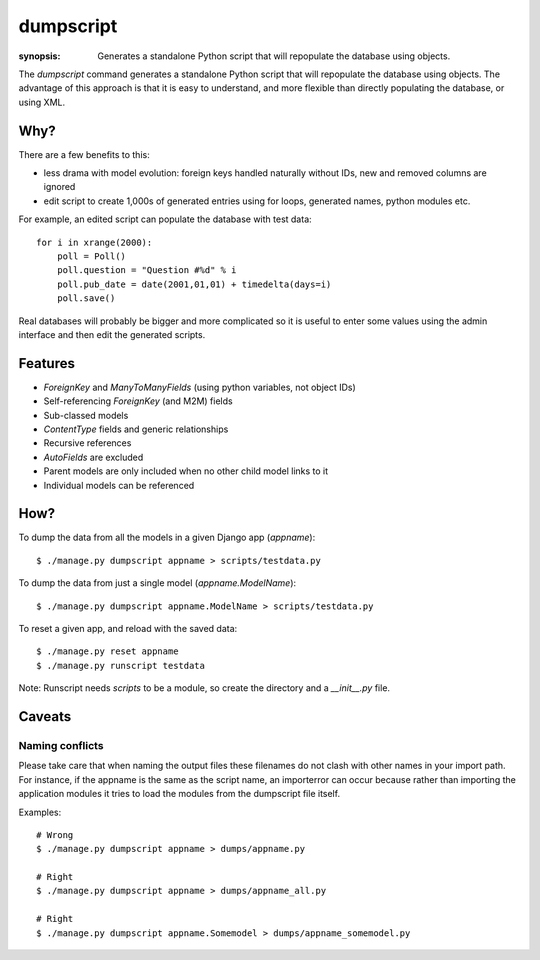 dumpscript
==========

:synopsis: Generates a standalone Python script that will repopulate the database using objects.

The `dumpscript` command generates a standalone Python script that will
repopulate the database using objects. The advantage of this approach is that
it is easy to understand, and more flexible than directly populating the
database, or using XML.

Why?
----

There are a few benefits to this:

* less drama with model evolution: foreign keys handled naturally without IDs,
  new and removed columns are ignored
* edit script to create 1,000s of generated entries using for loops, generated
  names, python modules etc.

For example, an edited script can populate the database with test data::

  for i in xrange(2000):
      poll = Poll()
      poll.question = "Question #%d" % i
      poll.pub_date = date(2001,01,01) + timedelta(days=i)
      poll.save()

Real databases will probably be bigger and more complicated so it is useful
to enter some values using the admin interface and then edit the generated
scripts.


Features
--------

* *ForeignKey* and *ManyToManyFields* (using python variables, not object IDs)
* Self-referencing *ForeignKey* (and M2M) fields
* Sub-classed models
* *ContentType* fields and generic relationships
* Recursive references
* *AutoFields* are excluded
* Parent models are only included when no other child model links to it
* Individual models can be referenced


How?
----

To dump the data from all the models in a given Django app (`appname`)::

  $ ./manage.py dumpscript appname > scripts/testdata.py

To dump the data from just a single model (`appname.ModelName`)::

  $ ./manage.py dumpscript appname.ModelName > scripts/testdata.py

To reset a given app, and reload with the saved data::

  $ ./manage.py reset appname
  $ ./manage.py runscript testdata

Note: Runscript needs *scripts* to be a module, so create the directory and a
*__init__.py* file.


Caveats
-------

Naming conflicts
~~~~~~~~~~~~~~~~

Please take care that when naming the output files these filenames do not
clash with other names in your import path. For instance, if the appname is
the same as the script name, an importerror can occur because rather than importing
the application modules it tries to load the modules from the dumpscript file itself.

Examples::

  # Wrong
  $ ./manage.py dumpscript appname > dumps/appname.py

  # Right
  $ ./manage.py dumpscript appname > dumps/appname_all.py

  # Right
  $ ./manage.py dumpscript appname.Somemodel > dumps/appname_somemodel.py
